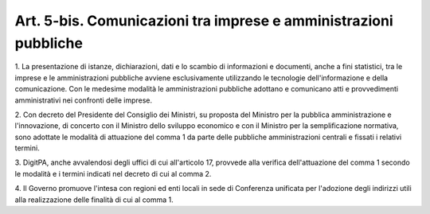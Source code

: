 .. _art5-bis:

Art. 5-bis. Comunicazioni tra imprese e amministrazioni pubbliche
^^^^^^^^^^^^^^^^^^^^^^^^^^^^^^^^^^^^^^^^^^^^^^^^^^^^^^^^^^^^^^^^^



1\. La presentazione di istanze, dichiarazioni, dati e lo scambio di informazioni e documenti, anche a fini statistici, tra le imprese e le amministrazioni pubbliche avviene esclusivamente utilizzando le tecnologie dell'informazione e della comunicazione. Con le medesime modalità le amministrazioni pubbliche adottano e comunicano atti e provvedimenti amministrativi nei confronti delle imprese.

2\. Con decreto del Presidente del Consiglio dei Ministri, su proposta del Ministro per la pubblica amministrazione e l'innovazione, di concerto con il Ministro dello sviluppo economico e con il Ministro per la semplificazione normativa, sono adottate le modalità di attuazione del comma 1 da parte delle pubbliche amministrazioni centrali e fissati i relativi termini.

3\. DigitPA, anche avvalendosi degli uffici di cui all'articolo 17, provvede alla verifica dell'attuazione del comma 1 secondo le modalità e i termini indicati nel decreto di cui al comma 2.

4\. Il Governo promuove l'intesa con regioni ed enti locali in sede di Conferenza unificata per l'adozione degli indirizzi utili alla realizzazione delle finalità di cui al comma 1.
